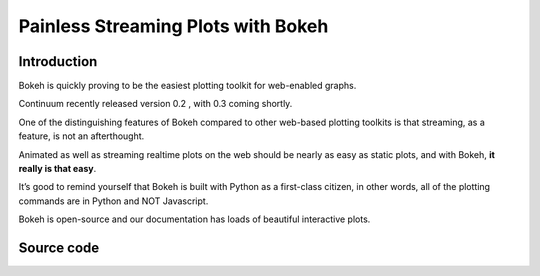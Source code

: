 

.. index::
   pair: Streaming data ; Bokeh



.. _bokeh_streaming:

===================================================
Painless Streaming Plots with Bokeh 
===================================================


.. seealso::

   - http://continuum.io/blog/painless_streaming_plots_w_bokeh
   
   
Introduction
=============

Bokeh is quickly proving to be the easiest plotting toolkit for web-enabled 
graphs. 

Continuum recently released version 0.2 , with 0.3 coming shortly. 

One of the distinguishing features of Bokeh compared to other web-based plotting 
toolkits is that streaming, as a feature, is not an afterthought. 

Animated as well as streaming realtime plots on the web should be nearly as 
easy as static plots, and with Bokeh, **it really is that easy**. 

It’s good to remind yourself that Bokeh is built with Python as a 
first-class citizen, in other words, all of the plotting commands are in 
Python and NOT Javascript. 

Bokeh is open-source and our documentation has loads of beautiful interactive 
plots. 


Source code
============

.. seealso::

   - https://github.com/quasiben/bokeh_examples
   
